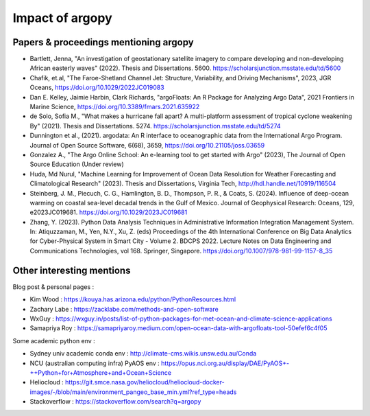 Impact of argopy
================

Papers & proceedings mentioning argopy
--------------------------------------

- Bartlett, Jenna, "An investigation of geostationary satellite imagery to compare developing and non-developing African easterly waves" (2022). Thesis and Dissertations. 5600. https://scholarsjunction.msstate.edu/td/5600

- Chafik, et.al, "The Faroe-Shetland Channel Jet: Structure, Variability, and Driving Mechanisms", 2023, JGR Oceans, https://doi.org/10.1029/2022JC019083

- Dan E. Kelley, Jaimie Harbin, Clark Richards, "argoFloats: An R Package for Analyzing Argo Data", 2021 Frontiers in Marine Science, https://doi.org/10.3389/fmars.2021.635922

- de Solo, Sofia M., "What makes a hurricane fall apart? A multi-platform assessment of tropical cyclone weakening By" (2021). Thesis and Dissertations. 5274. https://scholarsjunction.msstate.edu/td/5274

- Dunnington et al., (2021). argodata: An R interface to oceanographic data from the International Argo Program. Journal of Open Source Software, 6(68), 3659, https://doi.org/10.21105/joss.03659

- Gonzalez A., "The Argo Online School: An e-learning tool to get started with Argo" (2023), The Journal of Open Source Education (Under review)

- Huda, Md Nurul, "Machine Learning for Improvement of Ocean Data Resolution for Weather Forecasting and Climatological Research" (2023). Thesis and Dissertations, Virginia Tech, http://hdl.handle.net/10919/116504

- Steinberg, J. M., Piecuch, C. G., Hamlington, B. D., Thompson, P. R., & Coats, S. (2024). Influence of deep-ocean warming on coastal sea-level decadal trends in the Gulf of Mexico. Journal of Geophysical Research: Oceans, 129, e2023JC019681. https://doi.org/10.1029/2023JC019681

- Zhang, Y. (2023). Python Data Analysis Techniques in Administrative Information Integration Management System. In: Atiquzzaman, M., Yen, N.Y., Xu, Z. (eds) Proceedings of the 4th International Conference on Big Data Analytics for Cyber-Physical System in Smart City - Volume 2. BDCPS 2022. Lecture Notes on Data Engineering and Communications Technologies, vol 168. Springer, Singapore. https://doi.org/10.1007/978-981-99-1157-8_35

Other interesting mentions
--------------------------

Blog post & personal pages :

- Kim Wood  : https://kouya.has.arizona.edu/python/PythonResources.html

- Zachary Labe : https://zacklabe.com/methods-and-open-software

- WxGuy : https://wxguy.in/posts/list-of-python-packages-for-met-ocean-and-climate-science-applications

- Samapriya Roy : https://samapriyaroy.medium.com/open-ocean-data-with-argofloats-tool-50efef6c4f05

Some academic python env :

- Sydney univ academic conda env : http://climate-cms.wikis.unsw.edu.au/Conda

- NCU (australian computing infra) PyAOS env : https://opus.nci.org.au/display/DAE/PyAOS+-++Python+for+Atmosphere+and+Ocean+Science

- Heliocloud : https://git.smce.nasa.gov/heliocloud/heliocloud-docker-images/-/blob/main/environment_pangeo_base_min.yml?ref_type=heads

- Stackoverflow : https://stackoverflow.com/search?q=argopy

